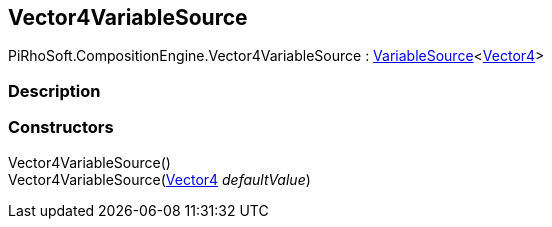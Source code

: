[#reference/vector4-variable-source]

## Vector4VariableSource

PiRhoSoft.CompositionEngine.Vector4VariableSource : <<reference/variable-source-1.html,VariableSource>><https://docs.unity3d.com/ScriptReference/Vector4.html[Vector4^]>

### Description

### Constructors

Vector4VariableSource()::

Vector4VariableSource(https://docs.unity3d.com/ScriptReference/Vector4.html[Vector4^] _defaultValue_)::